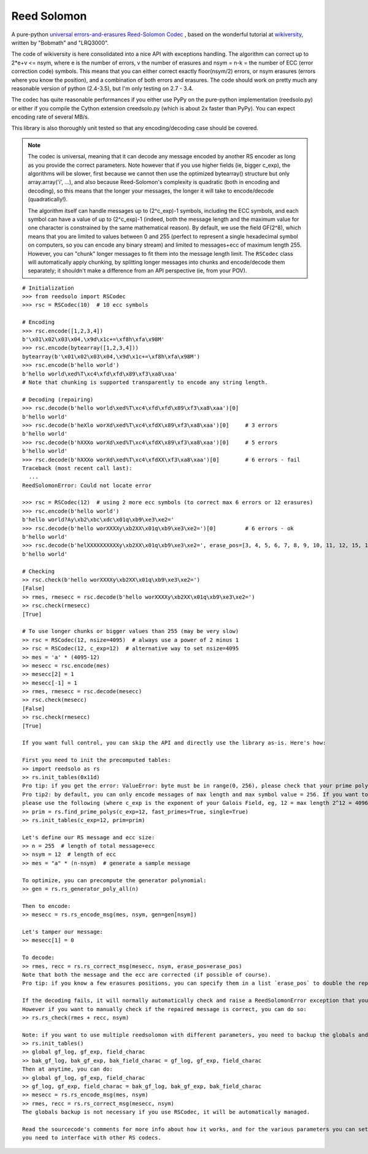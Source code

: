 Reed Solomon
============

.. image:: https://travis-ci.org/lrq3000/reedsolomon.svg?branch=master
    :target: https://travis-ci.org/lrq3000/reedsolomon

.. image:: https://coveralls.io/repos/lrq3000/reedsolomon/badge.svg?branch=master&service=github
  :target: https://coveralls.io/github/lrq3000/reedsolomon?branch=master

A pure-python `universal errors-and-erasures Reed-Solomon Codec <http://en.wikipedia.org/wiki/Reed%E2%80%93Solomon_error_correction>`_
, based on the wonderful tutorial at
`wikiversity <http://en.wikiversity.org/wiki/Reed%E2%80%93Solomon_codes_for_coders>`_,
written by "Bobmath" and "LRQ3000".

The code of wikiversity is here consolidated into a nice API with exceptions handling.
The algorithm can correct up to 2*e+v <= nsym, where e is the number of errors,
v the number of erasures and nsym = n-k = the number of ECC (error correction code) symbols.
This means that you can either correct exactly floor(nsym/2) errors, or nsym erasures
(errors where you know the position), and a combination of both errors and erasures.
The code should work on pretty much any reasonable version of python (2.4-3.5),
but I'm only testing on 2.7 - 3.4.

The codec has quite reasonable performances if you either use PyPy on the pure-python
implementation (reedsolo.py) or either if you compile the Cython extension creedsolo.py
(which is about 2x faster than PyPy). You can expect encoding rate of several MB/s.

This library is also thoroughly unit tested so that any encoding/decoding case should be covered.

.. note::
   The codec is universal, meaning that it can decode any message encoded by another RS encoder
   as long as you provide the correct parameters.
   Note however that if you use higher fields (ie, bigger c_exp), the algorithms will be slower, first because
   we cannot then use the optimized bytearray() structure but only array.array('i', ...), and also because
   Reed-Solomon's complexity is quadratic (both in encoding and decoding), so this means that the longer
   your messages, the longer it will take to encode/decode (quadratically!).

   The algorithm itself can handle messages up to (2^c_exp)-1 symbols, including the ECC symbols,
   and each symbol can have a value of up to (2^c_exp)-1 (indeed, both the message length and the maximum
   value for one character is constrained by the same mathematical reason). By default, we use the field GF(2^8),
   which means that you are limited to values between 0 and 255 (perfect to represent a single hexadecimal
   symbol on computers, so you can encode any binary stream) and limited to messages+ecc of maximum
   length 255. However, you can "chunk" longer messages to fit them into the message length limit.
   The ``RSCodec`` class will automatically apply chunking, by splitting longer messages into chunks and
   encode/decode them separately; it shouldn't make a difference from an API perspective (ie, from your POV).

::

    # Initialization
    >>> from reedsolo import RSCodec
    >>> rsc = RSCodec(10)  # 10 ecc symbols

    # Encoding
    >>> rsc.encode([1,2,3,4])
    b'\x01\x02\x03\x04,\x9d\x1c+=\xf8h\xfa\x98M'
    >>> rsc.encode(bytearray([1,2,3,4]))
    bytearray(b'\x01\x02\x03\x04,\x9d\x1c+=\xf8h\xfa\x98M')
    >>> rsc.encode(b'hello world')
    b'hello world\xed%T\xc4\xfd\xfd\x89\xf3\xa8\xaa'
    # Note that chunking is supported transparently to encode any string length.

    # Decoding (repairing)
    >>> rsc.decode(b'hello world\xed%T\xc4\xfd\xfd\x89\xf3\xa8\xaa')[0]
    b'hello world'
    >>> rsc.decode(b'heXlo worXd\xed%T\xc4\xfdX\x89\xf3\xa8\xaa')[0]     # 3 errors
    b'hello world'
    >>> rsc.decode(b'hXXXo worXd\xed%T\xc4\xfdX\x89\xf3\xa8\xaa')[0]     # 5 errors
    b'hello world'
    >>> rsc.decode(b'hXXXo worXd\xed%T\xc4\xfdXX\xf3\xa8\xaa')[0]        # 6 errors - fail
    Traceback (most recent call last):
      ...
    ReedSolomonError: Could not locate error

    >>> rsc = RSCodec(12)  # using 2 more ecc symbols (to correct max 6 errors or 12 erasures)
    >>> rsc.encode(b'hello world')
    b'hello world?Ay\xb2\xbc\xdc\x01q\xb9\xe3\xe2='
    >>> rsc.decode(b'hello worXXXXy\xb2XX\x01q\xb9\xe3\xe2=')[0]         # 6 errors - ok
    b'hello world'
    >>> rsc.decode(b'helXXXXXXXXXXy\xb2XX\x01q\xb9\xe3\xe2=', erase_pos=[3, 4, 5, 6, 7, 8, 9, 10, 11, 12, 15, 16])[0]  # 12 erasures - OK
    b'hello world'

    # Checking
    >> rsc.check(b'hello worXXXXy\xb2XX\x01q\xb9\xe3\xe2=')
    [False]
    >> rmes, rmesecc = rsc.decode(b'hello worXXXXy\xb2XX\x01q\xb9\xe3\xe2=')
    >> rsc.check(rmesecc)
    [True]

    # To use longer chunks or bigger values than 255 (may be very slow)
    >> rsc = RSCodec(12, nsize=4095)  # always use a power of 2 minus 1
    >> rsc = RSCodec(12, c_exp=12)  # alternative way to set nsize=4095
    >> mes = 'a' * (4095-12)
    >> mesecc = rsc.encode(mes)
    >> mesecc[2] = 1
    >> mesecc[-1] = 1
    >> rmes, rmesecc = rsc.decode(mesecc)
    >> rsc.check(mesecc)
    [False]
    >> rsc.check(rmesecc)
    [True]

    If you want full control, you can skip the API and directly use the library as-is. Here's how:

    First you need to init the precomputed tables:
    >> import reedsolo as rs
    >> rs.init_tables(0x11d)
    Pro tip: if you get the error: ValueError: byte must be in range(0, 256), please check that your prime polynomial is correct for your field.
    Pro tip2: by default, you can only encode messages of max length and max symbol value = 256. If you want to encode bigger messages,
    please use the following (where c_exp is the exponent of your Galois Field, eg, 12 = max length 2^12 = 4096):
    >> prim = rs.find_prime_polys(c_exp=12, fast_primes=True, single=True)
    >> rs.init_tables(c_exp=12, prim=prim)
    
    Let's define our RS message and ecc size:
    >> n = 255  # length of total message+ecc
    >> nsym = 12  # length of ecc
    >> mes = "a" * (n-nsym)  # generate a sample message

    To optimize, you can precompute the generator polynomial:
    >> gen = rs.rs_generator_poly_all(n)

    Then to encode:
    >> mesecc = rs.rs_encode_msg(mes, nsym, gen=gen[nsym])

    Let's tamper our message:
    >> mesecc[1] = 0

    To decode:
    >> rmes, recc = rs.rs_correct_msg(mesecc, nsym, erase_pos=erase_pos)
    Note that both the message and the ecc are corrected (if possible of course).
    Pro tip: if you know a few erasures positions, you can specify them in a list `erase_pos` to double the repair power. But you can also just specify an empty list.

    If the decoding fails, it will normally automatically check and raise a ReedSolomonError exception that you can handle.
    However if you want to manually check if the repaired message is correct, you can do so:
    >> rs.rs_check(rmes + recc, nsym)

    Note: if you want to use multiple reedsolomon with different parameters, you need to backup the globals and restore them before calling reedsolo functions:
    >> rs.init_tables()
    >> global gf_log, gf_exp, field_charac
    >> bak_gf_log, bak_gf_exp, bak_field_charac = gf_log, gf_exp, field_charac
    Then at anytime, you can do:
    >> global gf_log, gf_exp, field_charac
    >> gf_log, gf_exp, field_charac = bak_gf_log, bak_gf_exp, bak_field_charac
    >> mesecc = rs.rs_encode_msg(mes, nsym)
    >> rmes, recc = rs.rs_correct_msg(mesecc, nsym)
    The globals backup is not necessary if you use RSCodec, it will be automatically managed.

    Read the sourcecode's comments for more info about how it works, and for the various parameters you can setup if
    you need to interface with other RS codecs.
